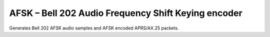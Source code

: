 AFSK – Bell 202 Audio Frequency Shift Keying encoder
====================================================

Generates Bell 202 AFSK audio samples and AFSK encoded 
APRS/AX.25 packets.

